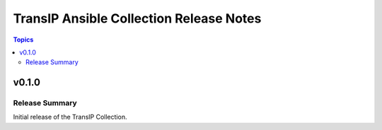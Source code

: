 ========================================
TransIP Ansible Collection Release Notes
========================================

.. contents:: Topics


v0.1.0
======

Release Summary
---------------

Initial release of the TransIP Collection.
